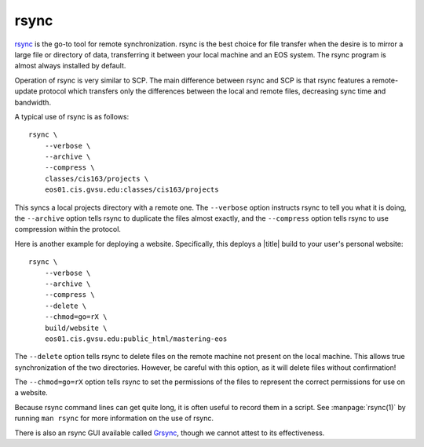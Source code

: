rsync
=====

rsync_ is the go-to tool for remote synchronization. rsync is the best choice for file transfer when the desire is to mirror a large file or directory of data, transferring it between your local machine and an EOS system. The rsync program is almost always installed by default.

.. _rsync: http://rsync.samba.org/

Operation of rsync is very similar to SCP. The main difference between rsync and SCP is that rsync features a remote-update protocol which transfers only the differences between the local and remote files, decreasing sync time and bandwidth.

A typical use of rsync is as follows::

   rsync \
       --verbose \
       --archive \
       --compress \
       classes/cis163/projects \
       eos01.cis.gvsu.edu:classes/cis163/projects

This syncs a local projects directory with a remote one. The ``--verbose`` option instructs rsync to tell you what it is doing, the ``--archive`` option tells rsync to duplicate the files almost exactly, and the ``--compress`` option tells rsync to use compression within the protocol.

Here is another example for deploying a website. Specifically, this deploys a |title| build to your user's personal website::

   rsync \
       --verbose \
       --archive \
       --compress \
       --delete \
       --chmod=go=rX \
       build/website \
       eos01.cis.gvsu.edu:public_html/mastering-eos

The ``--delete`` option tells rsync to delete files on the remote machine not present on the local machine. This allows true synchronization of the two directories. However, be careful with this option, as it will delete files without confirmation!

The ``--chmod=go=rX`` option tells rsync to set the permissions of the files to represent the correct permissions for use on a website.

Because rsync command lines can get quite long, it is often useful to record them in a script. See :manpage:`rsync(1)` by running ``man rsync`` for more information on the use of rsync.

There is also an rsync GUI available called Grsync_, though we cannot attest to its effectiveness.

.. _Grsync: http://www.opbyte.it/grsync/
